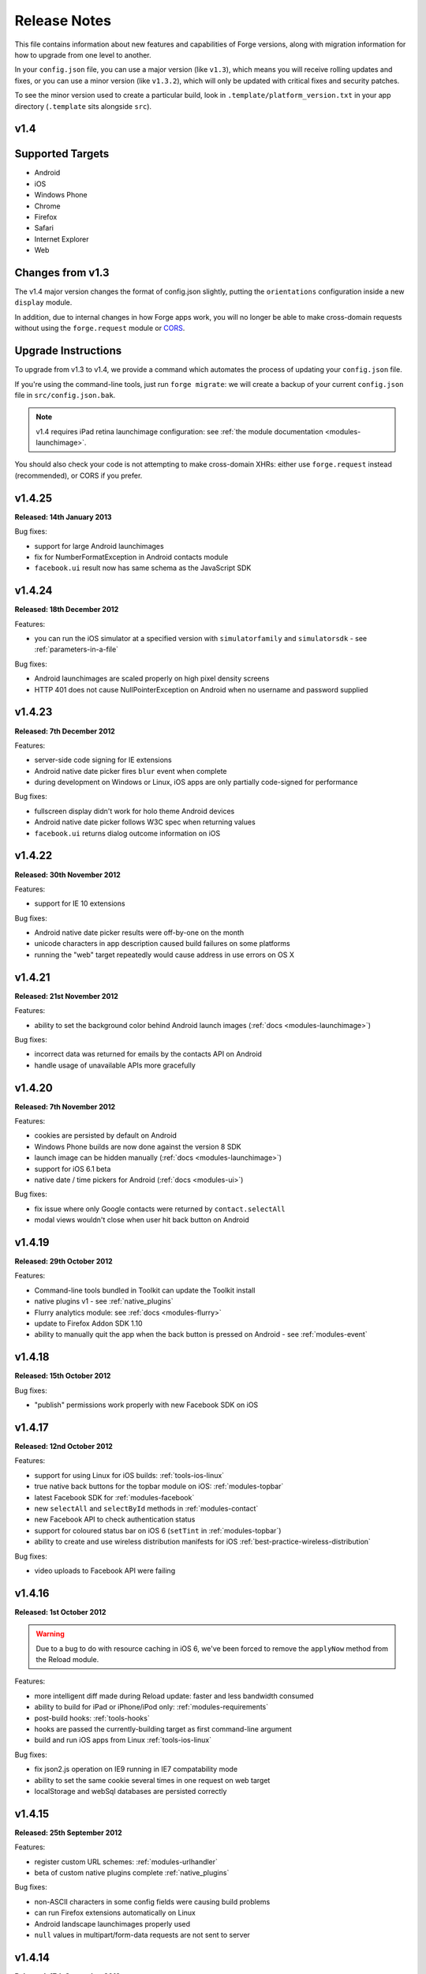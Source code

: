 .. _release-notes:

Release Notes
===============================================================================

This file contains information about new features and capabilities of Forge versions, along with migration information for how to upgrade from one level to another.

In your ``config.json`` file, you can use a major version (like ``v1.3``), which means you will receive rolling updates and fixes, or you can use a minor version (like ``v1.3.2``), which will only be updated with critical fixes and security patches.

To see the minor version used to create a particular build, look in ``.template/platform_version.txt`` in your app directory (``.template`` sits alongside ``src``).

.. _release-notes-v1.4:

v1.4
~~~~~~~~~~~~~~~~~~~~~~~~~~~~~~~~~~~~~~~~~~~~~~~~~~~~~~~~~~~~~~~~~~~~~~~~~~~~~~~~

Supported Targets
~~~~~~~~~~~~~~~~~~~~~~~~~~~~~~~~~~~~~~~~~~~~~~~~~~~~~~~~~~~~~~~~~~~~~~~~~~~~~~~
* Android
* iOS
* Windows Phone
* Chrome
* Firefox
* Safari
* Internet Explorer
* Web

Changes from v1.3
~~~~~~~~~~~~~~~~~~~~~~~~~~~~~~~~~~~~~~~~~~~~~~~~~~~~~~~~~~~~~~~~~~~~~~~~~~~~~~~~

The v1.4 major version changes the format of config.json slightly, putting the
``orientations`` configuration inside a new ``display`` module.

In addition, due to internal changes in how Forge apps work, you will no longer
be able to make cross-domain requests without using the ``forge.request``
module or `CORS <http://www.w3.org/TR/cors/>`_.

.. _upgrade-1.4:

Upgrade Instructions
~~~~~~~~~~~~~~~~~~~~~~~~~~~~~~~~~~~~~~~~~~~~~~~~~~~~~~~~~~~~~~~~~~~~~~~~~~~~~~~~

To upgrade from v1.3 to v1.4, we provide a command which automates the process
of updating your ``config.json`` file.

If you're using the command-line tools, just run ``forge migrate``: we will
create a backup of your current ``config.json`` file in ``src/config.json.bak``.

.. note:: v1.4 requires iPad retina launchimage configuration: see
    :ref:`the module documentation <modules-launchimage>`.

You should also check your code is not attempting to make cross-domain XHRs:
either use ``forge.request`` instead (recommended), or CORS if you prefer.

v1.4.25
~~~~~~~~~~~~~~~~~~~~~~~~~~~~~~~~~~~~~~~~~~~~~~~~~~~~~~~~~~~~~~~~~~~~~~~~~~~~~~~~
**Released: 14th January 2013**

Bug fixes:

- support for large Android launchimages
- fix for NumberFormatException in Android contacts module
- ``facebook.ui`` result now has same schema as the JavaScript SDK

v1.4.24
~~~~~~~~~~~~~~~~~~~~~~~~~~~~~~~~~~~~~~~~~~~~~~~~~~~~~~~~~~~~~~~~~~~~~~~~~~~~~~~~
**Released: 18th December 2012**

Features:

- you can run the iOS simulator at a specified version with ``simulatorfamily`` and ``simulatorsdk`` - see :ref:`parameters-in-a-file`

Bug fixes:

- Android launchimages are scaled properly on high pixel density screens
- HTTP 401 does not cause NullPointerException on Android when no username and password supplied

v1.4.23
~~~~~~~~~~~~~~~~~~~~~~~~~~~~~~~~~~~~~~~~~~~~~~~~~~~~~~~~~~~~~~~~~~~~~~~~~~~~~~~~
**Released: 7th December 2012**

Features:

- server-side code signing for IE extensions
- Android native date picker fires ``blur`` event when complete
- during development on Windows or Linux, iOS apps are only partially code-signed for performance

Bug fixes:

- fullscreen display didn't work for holo theme Android devices
- Android native date picker follows W3C spec when returning values
- ``facebook.ui`` returns dialog outcome information on iOS

v1.4.22
~~~~~~~~~~~~~~~~~~~~~~~~~~~~~~~~~~~~~~~~~~~~~~~~~~~~~~~~~~~~~~~~~~~~~~~~~~~~~~~~
**Released: 30th November 2012**

Features:

- support for IE 10 extensions

Bug fixes:

- Android native date picker results were off-by-one on the month
- unicode characters in app description caused build failures on some platforms
- running the "web" target repeatedly would cause address in use errors on OS X

v1.4.21
~~~~~~~~~~~~~~~~~~~~~~~~~~~~~~~~~~~~~~~~~~~~~~~~~~~~~~~~~~~~~~~~~~~~~~~~~~~~~~~~
**Released: 21st November 2012**

Features:

- ability to set the background color behind Android launch images (:ref:`docs <modules-launchimage>`)

Bug fixes:

- incorrect data was returned for emails by the contacts API on Android
- handle usage of unavailable APIs more gracefully

v1.4.20
~~~~~~~~~~~~~~~~~~~~~~~~~~~~~~~~~~~~~~~~~~~~~~~~~~~~~~~~~~~~~~~~~~~~~~~~~~~~~~~~
**Released: 7th November 2012**

Features:

- cookies are persisted by default on Android
- Windows Phone builds are now done against the version 8 SDK
- launch image can be hidden manually (:ref:`docs <modules-launchimage>`)
- support for iOS 6.1 beta
- native date / time pickers for Android (:ref:`docs <modules-ui>`)

Bug fixes:

- fix issue where only Google contacts were returned by ``contact.selectAll``
- modal views wouldn't close when user hit back button on Android

v1.4.19
~~~~~~~~~~~~~~~~~~~~~~~~~~~~~~~~~~~~~~~~~~~~~~~~~~~~~~~~~~~~~~~~~~~~~~~~~~~~~~~~
**Released: 29th October 2012**

Features:

- Command-line tools bundled in Toolkit can update the Toolkit install
- native plugins v1 - see :ref:`native_plugins`
- Flurry analytics module: see :ref:`docs <modules-flurry>`
- update to Firefox Addon SDK 1.10
- ability to manually quit the app when the back button is pressed on Android - see :ref:`modules-event`

v1.4.18
~~~~~~~~~~~~~~~~~~~~~~~~~~~~~~~~~~~~~~~~~~~~~~~~~~~~~~~~~~~~~~~~~~~~~~~~~~~~~~~~
**Released: 15th October 2012**

Bug fixes:

- "publish" permissions work properly with new Facebook SDK on iOS

v1.4.17
~~~~~~~~~~~~~~~~~~~~~~~~~~~~~~~~~~~~~~~~~~~~~~~~~~~~~~~~~~~~~~~~~~~~~~~~~~~~~~~~
**Released: 12nd October 2012**

Features:

- support for using Linux for iOS builds: :ref:`tools-ios-linux`
- true native back buttons for the topbar module on iOS: :ref:`modules-topbar`
- latest Facebook SDK for :ref:`modules-facebook`
- new ``selectAll`` and ``selectById`` methods in :ref:`modules-contact`
- new Facebook API to check authentication status
- support for coloured status bar on iOS 6 (``setTint`` in :ref:`modules-topbar`)
- ability to create and use wireless distribution manifests for iOS :ref:`best-practice-wireless-distribution`

Bug fixes:

- video uploads to Facebook API were failing

v1.4.16
~~~~~~~~~~~~~~~~~~~~~~~~~~~~~~~~~~~~~~~~~~~~~~~~~~~~~~~~~~~~~~~~~~~~~~~~~~~~~~~~
**Released: 1st October 2012**

.. warning:: Due to a bug to do with resource caching in iOS 6, we've been
    forced to remove the ``applyNow`` method from the Reload module.

Features:

- more intelligent diff made during Reload update: faster and less bandwidth consumed
- ability to build for iPad or iPhone/iPod only: :ref:`modules-requirements`
- post-build hooks: :ref:`tools-hooks`
- hooks are passed the currently-building target as first command-line argument
- build and run iOS apps from Linux :ref:`tools-ios-linux`

Bug fixes:

- fix json2.js operation on IE9 running in IE7 compatability mode
- ability to set the same cookie several times in one request on web target
- localStorage and webSql databases are persisted correctly

v1.4.15
~~~~~~~~~~~~~~~~~~~~~~~~~~~~~~~~~~~~~~~~~~~~~~~~~~~~~~~~~~~~~~~~~~~~~~~~~~~~~~~~
**Released: 25th September 2012**

Features:

- register custom URL schemes: :ref:`modules-urlhandler`
- beta of custom native plugins complete :ref:`native_plugins`

Bug fixes:

- non-ASCII characters in some config fields were causing build problems
- can run Firefox extensions automatically on Linux
- Android landscape launchimages properly used
- ``null`` values in multipart/form-data requests are not sent to server

v1.4.14
~~~~~~~~~~~~~~~~~~~~~~~~~~~~~~~~~~~~~~~~~~~~~~~~~~~~~~~~~~~~~~~~~~~~~~~~~~~~~~~~
**Released: 17th September 2012**

.. warning:: To accommodate the iPhone 5, this platform version requires you to
    set the new ``iphone-retina4`` configuration directive in the :ref:`launchimage
    module <modules-launchimage>`.

Features:

- support for iOS 6 and iPhone 5

Bug fixes:

- fixed canvas ``drawImage`` crashing when using external resources

v1.4.13
~~~~~~~~~~~~~~~~~~~~~~~~~~~~~~~~~~~~~~~~~~~~~~~~~~~~~~~~~~~~~~~~~~~~~~~~~~~~~~~~
**Released: 4th September 2012**

Features:

- consider build timestamps while Reloading so new installs don't apply older updates
- add ``node_path`` local configuration option if Node.js is not on your path: :ref:`web-best_practices`
- programmatically control allowed app orientation: :ref:`modules-display`

Bug fixes:

- fix POST encoding of objects in arrays http://stackoverflow.com/questions/12194600/forge-request-ajax-post-data-as-json
- fix iPad landscape-mode launchimage distortion
- IE installer uses configured icon as branding

v1.4.12
~~~~~~~~~~~~~~~~~~~~~~~~~~~~~~~~~~~~~~~~~~~~~~~~~~~~~~~~~~~~~~~~~~~~~~~~~~~~~~~~
**Released: 24th August 2012**

Features:

- option to :ref:`disable hardware acceleration <modules-requirements>` on Ice Cream Sandwich due to some rendering issues in libraries such as KendoUI
- iOS: automatically use distribution developer certificate with distribution provisioning profile and vice versa

Bug fixes:

- updated iOS app install utility for better Mountain Lion support, faster operation and increased reliability
- Forge-based IE extensions can be disabled in IE 9
- initial connectionStateChanged event fired even earlier
- tabbar and topbar buttons aren't duplicated by Reload
- content is zoomable and pannable in Android modal views
- cookies containing double quotes work when using web target with Opera

v1.4.11
~~~~~~~~~~~~~~~~~~~~~~~~~~~~~~~~~~~~~~~~~~~~~~~~~~~~~~~~~~~~~~~~~~~~~~~~~~~~~~~~
**Released: 22nd August 2012**

Bug fixes:

- fix Facebook API regression, where authentication flows didn't return to the app
- fix Express's zlib dependency on Heroku http://stackoverflow.com/questions/11995324/zlib-module-not-playing-nicely-with-web-deployment

v1.4.10
~~~~~~~~~~~~~~~~~~~~~~~~~~~~~~~~~~~~~~~~~~~~~~~~~~~~~~~~~~~~~~~~~~~~~~~~~~~~~~~~
**Released: 20th August 2012**

Features:

- can set name of files uploaded through request.ajax
- better Reload download logic to speed up update deployment

Bug fixes:

- fullscreen mode incompatible with orientation limitation on iOS
- unicode characters in app config could cause problems in some situations
- prerendered icons for iOS were broken

v1.4.9
~~~~~~~~~~~~~~~~~~~~~~~~~~~~~~~~~~~~~~~~~~~~~~~~~~~~~~~~~~~~~~~~~~~~~~~~~~~~~~~~
**Released: 13th August 2012**

Features:

- re-use of Reload files already present on iOS device

Bug fixes:

- version number updated properly in IE setup scripts
- resource loading on iOS improved using Reload
- tools.getURL needed adjustment for Reload

v1.4.8
~~~~~~~~~~~~~~~~~~~~~~~~~~~~~~~~~~~~~~~~~~~~~~~~~~~~~~~~~~~~~~~~~~~~~~~~~~~~~~~~
**Released: 8th August 2012**

Bug fixes:

- relative resource paths in CSS files on iOS
- make AVD creation more resilient to failure
- handle lack of JRE more gracefully
- force IE popups to the foreground

v1.4.7
~~~~~~~~~~~~~~~~~~~~~~~~~~~~~~~~~~~~~~~~~~~~~~~~~~~~~~~~~~~~~~~~~~~~~~~~~~~~~~~~
**Released: 7th August 2012**

Bug fixes:

- playback of locally bundled media files fixed on iOS
- loading locally bundled resources in modal views fixed on iOS
- fixed incompatibility between iOS contact module and MS Exchange

v1.4.6
~~~~~~~~~~~~~~~~~~~~~~~~~~~~~~~~~~~~~~~~~~~~~~~~~~~~~~~~~~~~~~~~~~~~~~~~~~~~~~~~
**Released: 2nd August 2012**

Features:

- Facebook authentication details returned as parameter to facebook.authorize

Bug fixes:

- ``minimum_version`` configuration on Android was causing build problems for some
- remove dependency on Express 2.5.0 for web target
- remove default orientation configuration and fix Android "any" mode

v1.4.5
~~~~~~~~~~~~~~~~~~~~~~~~~~~~~~~~~~~~~~~~~~~~~~~~~~~~~~~~~~~~~~~~~~~~~~~~~~~~~~~~
**Released: 1st August 2012**

Bug fixes:

- ensure focus events work properly for popup windows on IE

v1.4.4
~~~~~~~~~~~~~~~~~~~~~~~~~~~~~~~~~~~~~~~~~~~~~~~~~~~~~~~~~~~~~~~~~~~~~~~~~~~~~~~~
**Released: 31st July 2012**

Bug fixes:

- fix internal generateQueryString method on IE

v1.4.3
~~~~~~~~~~~~~~~~~~~~~~~~~~~~~~~~~~~~~~~~~~~~~~~~~~~~~~~~~~~~~~~~~~~~~~~~~~~~~~~~
**Released: 26th July 2012**

Bug fixes:

- creating modal dialogs was broken on some older versions of Android

v1.4.2
~~~~~~~~~~~~~~~~~~~~~~~~~~~~~~~~~~~~~~~~~~~~~~~~~~~~~~~~~~~~~~~~~~~~~~~~~~~~~~~~
**Released: 24th July 2012**

Bug fixes:

- enable use of modal views immediately after app launch on iOS
- modules are fully disabled by default, unless explicitly enabled

v1.4.1
~~~~~~~~~~~~~~~~~~~~~~~~~~~~~~~~~~~~~~~~~~~~~~~~~~~~~~~~~~~~~~~~~~~~~~~~~~~~~~~~
**Released: 20th July 2012**

Features:

- support retina scaled images for iPad
- integration with native Facebook SDKs
- use ``enableHighAccuracy`` in iOS geolocation API

Bug fixes:

- topbar and tabbar buttons are correctly re-added after app is closed on Android
- network activity indicator properly cleared after closing iOS modal views

v1.4.0
~~~~~~~~~~~~~~~~~~~~~~~~~~~~~~~~~~~~~~~~~~~~~~~~~~~~~~~~~~~~~~~~~~~~~~~~~~~~~~~~
**Released: 17th July 2012**

Features:

- :ref:`Reload <modules-reload>`
- lifecycle events (appPaused and appResumed :ref:`docs <modules-event>`)
- barcode scanning module: :ref:`modules-barcode`
- use Chrome manifest version 2 (see :ref:`modules-requirements`)
- fullscreen support (:ref:`modules-display`)

.. _release-notes-v1.3:

v1.3
-------------------------------------------------------------------------------

Supported Targets
~~~~~~~~~~~~~~~~~~~~~~~~~~~~~~~~~~~~~~~~~~~~~~~~~~~~~~~~~~~~~~~~~~~~~~~~~~~~~~~
* Android
* iOS
* Windows Phone
* Chrome
* Firefox
* Safari
* Internet Explorer
* Web

Changes from v1.2
~~~~~~~~~~~~~~~~~

The v1.3 platform release changes the format of config.json to put most optional configuration into separate modules, this allows Forge to provide more features without having them all enabled for every app.

By default all of the features from v1.2 will be enabled, but these can be disabled if not required. Disabled modules allow the Forge generation process to remove code from your app, making it smaller. Modules also define the permissions your app will required, so disabled unused modules will reduce the permissions users are prompted for when installing your app.

.. _upgrade-1.3:

Upgrade Instructions
~~~~~~~~~~~~~~~~~~~~

To upgrade from v1.2 to v1.3 your ``config.json`` file needs to be updated, this can be done automatically by running ``forge migrate`` with the command line tools, or choosing to migrate from Trigger Toolkit.

The migration process will automatically update your ``config.json`` file to v1.3, if for any reason it doesn't work a backup of your ``config.json`` file will be saved as ``config.json.bak``.

v1.3.23
~~~~~~~~~~~~~~~~~~~~~~~~~~~~~~~~~~~~~~~~~~~~~~~~~~~~~~~~~~~~~~~~~~~~~~~~~~~~~~~~
**Released: 20 July 2012**

Features:

- migration script to upgrade to v1.4

v1.3.22
~~~~~~~~~~~~~~~~~~~~~~~~~~~~~~~~~~~~~~~~~~~~~~~~~~~~~~~~~~~~~~~~~~~~~~~~~~~~~~~~
**Released: 18th July 2012**

Bug fixes:

- launchimage on iPad is correctly sized

v1.3.21
~~~~~~~~~~~~~~~~~~~~~~~~~~~~~~~~~~~~~~~~~~~~~~~~~~~~~~~~~~~~~~~~~~~~~~~~~~~~~~~~
**Released: 12th July 2012**

Features:

- network activity spinner / progress bar shown while loading modal views

Bug fixes:

- connectionStateChanged callbacks are fired at least once
- request.ajax response contains the body data for non-200 status codes on Android

v1.3.20
~~~~~~~~~~~~~~~~~~~~~~~~~~~~~~~~~~~~~~~~~~~~~~~~~~~~~~~~~~~~~~~~~~~~~~~~~~~~~~~~
**Released: 12th July 2012**

Bug fixes:

- re-enable running Firefox automatically
- clean up some extra files produced by new Android SDK

v1.3.19
~~~~~~~~~~~~~~~~~~~~~~~~~~~~~~~~~~~~~~~~~~~~~~~~~~~~~~~~~~~~~~~~~~~~~~~~~~~~~~~~
**Released: 3rd July 2012**

Bug fixes:

- forge.prefs fix for Internet Explorer

v1.3.18
~~~~~~~~~~~~~~~~~~~~~~~~~~~~~~~~~~~~~~~~~~~~~~~~~~~~~~~~~~~~~~~~~~~~~~~~~~~~~~~~
**Released: 3rd July 2012**

Features:

- allow ad-hoc builds to be created on iOS

Bug fixes:

- update to latest Parse Android SDK for push notifications fixes
- panel sizing fix for Firefox

v1.3.17
~~~~~~~~~~~~~~~~~~~~~~~~~~~~~~~~~~~~~~~~~~~~~~~~~~~~~~~~~~~~~~~~~~~~~~~~~~~~~~~~
**Released: 22nd June 2012**

Bug fixes:

- a Python fix which makes us less incompatible with 2.6 - note 2.7 is still
  the only officially supported Python version!
- Windows Phone IE does not support setZeroTimeout

v1.3.16
~~~~~~~~~~~~~~~~~~~~~~~~~~~~~~~~~~~~~~~~~~~~~~~~~~~~~~~~~~~~~~~~~~~~~~~~~~~~~~~~
**Released: 18th June 2012**

Bug fixes:

- "no such file or directory" during Android tasks on some Linux setups
- Node.js directory locking issue on Windows
- lots of Trigger Toolkit UI tweaks and fixes
- allow for running Forge builds on non-root mount point

v1.3.15
~~~~~~~~~~~~~~~~~~~~~~~~~~~~~~~~~~~~~~~~~~~~~~~~~~~~~~~~~~~~~~~~~~~~~~~~~~~~~~~~
**Released: 11th June 2012**

Features:

- better Q & A system for Trigger Toolkit
- build for iOS on Windows: http://trigger.io/cross-platform-application-development-blog/2012/05/31/work-on-what-you-want-week-at-trigger-io/
- iframes are allowed on iOS now - embed media players, buttons and so on

Bug fixes:

- ``about:blank`` caused app to crash in iOS simulator
- logcat process were left hanging after runs

v1.3.14
~~~~~~~~~~~~~~~~~~~~~~~~~~~~~~~~~~~~~~~~~~~~~~~~~~~~~~~~~~~~~~~~~~~~~~~~~~~~~~~~
**Released: 30th May 2012**

Features:

- can install apps to SD card on Android

Bug fixes:

- default value for file character encoding guess
- handle non-ASCII command line parameters
- playVideo callback is fired after video finishes and focus returns
- mailto: links handled properly in modal views

v1.3.13
~~~~~~~~~~~~~~~~~~~~~~~~~~~~~~~~~~~~~~~~~~~~~~~~~~~~~~~~~~~~~~~~~~~~~~~~~~~~~~~~
**Released: 22nd May 2012**

Features:

- show / hide topbar and tabbar programmatically
- specify minimum version of iOS and Android
- complete ``forge.file`` support on Windows Phone 7
- in-app purchase support
- updated Firefox SDK

v1.3.12
~~~~~~~~~~~~~~~~~~~~~~~~~~~~~~~~~~~~~~~~~~~~~~~~~~~~~~~~~~~~~~~~~~~~~~~~~~~~~~~~
**Released: 17th May 2012**

Features:

- ``.template/platform_version.txt`` created as part of build process
- button popups on IE are moved and resized intelligently

Bug fixes:

- index not required for tabbar.addButton
- large number of tabbar buttons handled properly
- callbacks firefox after tabbar and topbar buttons added

v1.3.11
~~~~~~~~~~~~~~~~~~~~~~~~~~~~~~~~~~~~~~~~~~~~~~~~~~~~~~~~~~~~~~~~~~~~~~~~~~~~~~~~
**Released: 15th May 2012**

Features:

- disable icon glossiness on iOS (:ref:`docs <modules-icons>`)
- ``file.getLocal`` and ``file.string`` support in non-mobile targets (:ref:`docs <modules-file>`)
- `Catalyst <http://trigger.io/catalyst/>`_ shows waiting message until debugger has connected

Bug fixes:

- run app on Android emulator, when emulator has been started automatically
- prebuild hooks are found and run correctly

v1.3.10
~~~~~~~~~~~~~~~~~~~~~~~~~~~~~~~~~~~~~~~~~~~~~~~~~~~~~~~~~~~~~~~~~~~~~~~~~~~~~~~~
**Released: 10th May 2012**

Features:

- full video support on Android and iOS
- topbar module on Windows Phone

Bug fixes:

- callbacks sometimes not invoked after tabbar.addButton
- window.forge initialisation sometimes got stuck in a loop
- NullPointerException sometimes occurring when using console.log on Android
- prevent BroadcastReceiver intent leak on Android
- prevent console windows popping up during Toolkit builds

v1.3.9
~~~~~~~~~~~~~~~~~~~~~~~~~~~~~~~~~~~~~~~~~~~~~~~~~~~~~~~~~~~~~~~~~~~~~~~~~~~~~~~~
**Released: 8th May 2012**

Features:

- greatly improved error messages and status codes for failed HTTP requests on Android

v1.3.8
~~~~~~~~~~~~~~~~~~~~~~~~~~~~~~~~~~~~~~~~~~~~~~~~~~~~~~~~~~~~~~~~~~~~~~~~~~~~~~~~
**Released: 7th May 2012**

Bug fixes:

- handle change in status codes returned by Heroku API

v1.3.7
~~~~~~~~~~~~~~~~~~~~~~~~~~~~~~~~~~~~~~~~~~~~~~~~~~~~~~~~~~~~~~~~~~~~~~~~~~~~~~~~
**Released: 6th May 2012**

Features:

- Windows Phone 7 support: partial

Bug fixes:

- ensure iOS permission dialog shown on main thread: was sometimes not visible
- fix segfault which occurred in some situations showing camera on iPhone running v5.1

v1.3.6
~~~~~~~~~~~~~~~~~~~~~~~~~~~~~~~~~~~~~~~~~~~~~~~~~~~~~~~~~~~~~~~~~~~~~~~~~~~~~~~~
**Released: 3rd May 2012**

Bug fixes:

- character encoding guessing now deals with empty files
- ensure connection change event is fired soon after app startup
- callbacks are properly fired for camera usage (iOS) and modal views (Android)
- launch images on Android

v1.3.5
~~~~~~~~~~~~~~~~~~~~~~~~~~~~~~~~~~~~~~~~~~~~~~~~~~~~~~~~~~~~~~~~~~~~~~~~~~~~~~~~
**Released: 2nd May 2012**

Features:

- connection status information in :ref:`forge.is.connection<modules-is>`, as well as :ref:`connection state change events<modules-event>`
- `Web SQL <http://www.w3.org/TR/webdatabase/>`_ support

.. warning:: Web SQL is not supported in all browsers or on all devices: http://caniuse.com/#search=websql

v1.3.4
~~~~~~~~~~~~~~~~~~~~~~~~~~~~~~~~~~~~~~~~~~~~~~~~~~~~~~~~~~~~~~~~~~~~~~~~~~~~~~~~
**Released: 29th April 2012**

Bug fixes:

- Parse push notifications were not recieved on Android in some situations

v1.3.3
~~~~~~~~~~~~~~~~~~~~~~~~~~~~~~~~~~~~~~~~~~~~~~~~~~~~~~~~~~~~~~~~~~~~~~~~~~~~~~~~
**Released: 27th April 2012**

Features:

- styling for :ref:`modal views on mobile<modules-tabs-openWithOptions>`
- better incremental builds: faster development cycle in normal conditions

Bug fixes:

- authentication loop occurring in some situations when deploying code to Heroku
- users cancelling out of iPad gallery now fires the error callback
- support for nested JavaScript objects sent through forge.request.ajax
- incorrect keystore password produces clearer error message

v1.3.2
~~~~~~~~~~~~~~~~~~~~~~~~~~~~~~~~~~~~~~~~~~~~~~~~~~~~~~~~~~~~~~~~~~~~~~~~~~~~~~~~
**Released: 19th April 2012**

Bug fixes:

- handle :ref:`the native top bar<modules-topbar>` not being styleable on older iPhones
- disable troublesome Windows Phone builds temporarily

v1.3.1
~~~~~~~~~~~~~~~~~~~~~~~~~~~~~~~~~~~~~~~~~~~~~~~~~~~~~~~~~~~~~~~~~~~~~~~~~~~~~~~~
**Released: 17th April 2012**

Features:

- :ref:`pre-build hooks<tools-hooks>`
- re-use server-side builds, improving ``forge build`` performance

Bug fixes:

- correct usage of ``homepage``, ``update_url``, ``author`` and ``icons`` entries from your config.json in various browser extension manifests
- quitting Android 2.1 app with the back button was causing app crash
- push notifications with Parse on iOS were not enabled properly
- process suspended while looking for Android device on Linux
- better handling of location permission denied after image capture on iOS

v1.3.0
~~~~~~~~~~~~~~~~~~~~~~~~~~~~~~~~~~~~~~~~~~~~~~~~~~~~~~~~~~~~~~~~~~~~~~~~~~~~~~~~
**Released: 5th April 2012**

Features:

- :ref:`button module <modules-button>` on IE
- ``getLocal`` function in :ref:`file module <modules-file>`
- native bar at bottom of app: :ref:`tabbar module <modules-tabbar>`
- ask for the minimum set of required permissions on Android

.. _release-notes-v1.2:

v1.2
-------------------------------------------------------------------------------

Supported Targets
~~~~~~~~~~~~~~~~~~~~~~~~~~~~~~~~~~~~~~~~~~~~~~~~~~~~~~~~~~~~~~~~~~~~~~~~~~~~~~~
* Chrome
* Android
* Firefox
* iOS
* Web

v1.2.4
~~~~~~~~~~~~~~~~~~~~~~~~~~~~~~~~~~~~~~~~~~~~~~~~~~~~~~~~~~~~~~~~~~~~~~~~~~~~~~~~
**Released: 27th April 2012**
